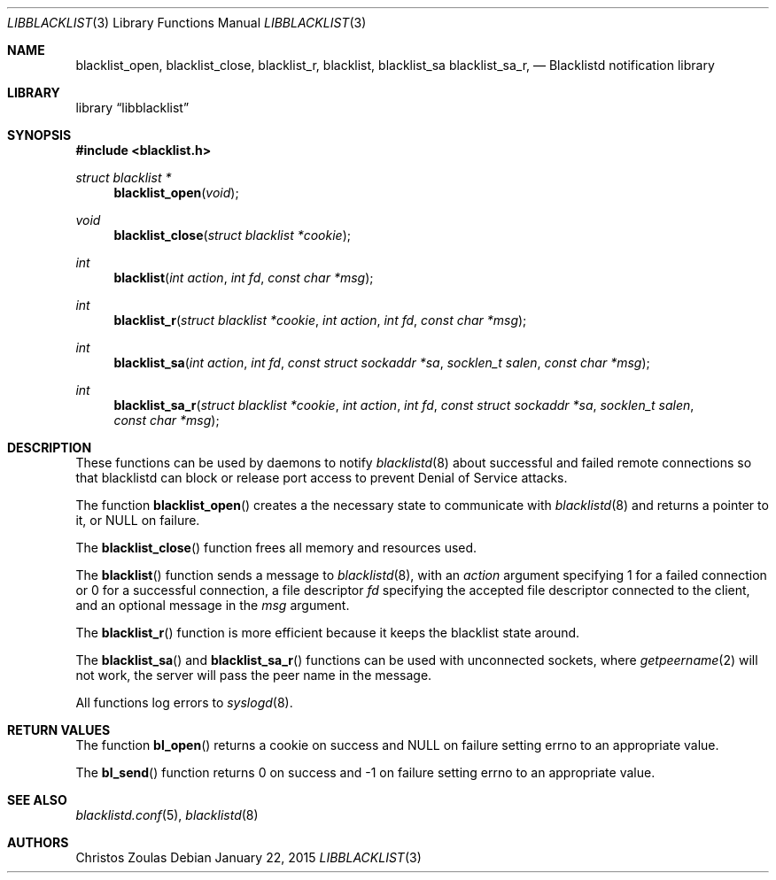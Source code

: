 .\" $NetBSD: libblacklist.3,v 1.3 2015/01/25 23:09:28 wiz Exp $
.\"
.\" Copyright (c) 2015 The NetBSD Foundation, Inc.
.\" All rights reserved.
.\"
.\" This code is derived from software contributed to The NetBSD Foundation
.\" by Christos Zoulas.
.\"
.\" Redistribution and use in source and binary forms, with or without
.\" modification, are permitted provided that the following conditions
.\" are met:
.\" 1. Redistributions of source code must retain the above copyright
.\"    notice, this list of conditions and the following disclaimer.
.\" 2. Redistributions in binary form must reproduce the above copyright
.\"    notice, this list of conditions and the following disclaimer in the
.\"    documentation and/or other materials provided with the distribution.
.\"
.\" THIS SOFTWARE IS PROVIDED BY THE NETBSD FOUNDATION, INC. AND CONTRIBUTORS
.\" ``AS IS'' AND ANY EXPRESS OR IMPLIED WARRANTIES, INCLUDING, BUT NOT LIMITED
.\" TO, THE IMPLIED WARRANTIES OF MERCHANTABILITY AND FITNESS FOR A PARTICULAR
.\" PURPOSE ARE DISCLAIMED.  IN NO EVENT SHALL THE FOUNDATION OR CONTRIBUTORS
.\" BE LIABLE FOR ANY DIRECT, INDIRECT, INCIDENTAL, SPECIAL, EXEMPLARY, OR
.\" CONSEQUENTIAL DAMAGES (INCLUDING, BUT NOT LIMITED TO, PROCUREMENT OF
.\" SUBSTITUTE GOODS OR SERVICES; LOSS OF USE, DATA, OR PROFITS; OR BUSINESS
.\" INTERRUPTION) HOWEVER CAUSED AND ON ANY THEORY OF LIABILITY, WHETHER IN
.\" CONTRACT, STRICT LIABILITY, OR TORT (INCLUDING NEGLIGENCE OR OTHERWISE)
.\" ARISING IN ANY WAY OUT OF THE USE OF THIS SOFTWARE, EVEN IF ADVISED OF THE
.\" POSSIBILITY OF SUCH DAMAGE.
.\"
.Dd January 22, 2015
.Dt LIBBLACKLIST 3
.Os
.Sh NAME
.Nm blacklist_open ,
.Nm blacklist_close ,
.Nm blacklist_r ,
.Nm blacklist ,
.Nm blacklist_sa
.Nm blacklist_sa_r ,
.Nd Blacklistd notification library
.Sh LIBRARY
.Lb libblacklist
.Sh SYNOPSIS
.In blacklist.h
.Ft struct blacklist *
.Fn blacklist_open "void"
.Ft void
.Fn blacklist_close "struct blacklist *cookie"
.Ft int
.Fn blacklist "int action" "int fd" "const char *msg"
.Ft int
.Fn blacklist_r "struct blacklist *cookie" "int action" "int fd" "const char *msg"
.Ft int
.Fn blacklist_sa "int action" "int fd" "const struct sockaddr *sa" "socklen_t salen" "const char *msg"
.Ft int
.Fn blacklist_sa_r "struct blacklist *cookie" "int action" "int fd" "const struct sockaddr *sa" "socklen_t salen" "const char *msg"
.Sh DESCRIPTION
These functions can be used by daemons to notify
.Xr blacklistd 8
about successful and failed remote connections so that blacklistd can
block or release port access to prevent Denial of Service attacks.
.Pp
The function
.Fn blacklist_open
creates a the necessary state to communicate with
.Xr blacklistd 8
and returns a pointer to it, or
.Dv NULL
on failure.
.Pp
The
.Fn blacklist_close
function frees all memory and resources used.
.Pp
The
.Fn blacklist
function sends a message to
.Xr blacklistd 8 ,
with an
.Ar action
argument specifying
.Dv 1
for a failed connection or
.Dv 0
for a successful connection,
a file descriptor
.Ar fd
specifying the accepted file descriptor connected to the client,
and an optional message in the
.Ar msg
argument.
.Pp
The
.Fn blacklist_r
function is more efficient because it keeps the blacklist state around.
.Pp
The
.Fn blacklist_sa
and
.Fn blacklist_sa_r
functions can be used with unconnected sockets, where
.Xr getpeername 2
will not work, the server will pass the peer name in the message.
.Pp
All functions log errors to
.Xr syslogd 8 .
.Sh RETURN VALUES
The function
.Fn bl_open
returns a cookie on success and
.Dv NULL
on failure setting errno to an appropriate value.
.Pp
The
.Fn bl_send
function returns
.Dv 0
on success and
.Dv -1
on failure setting errno to an appropriate value.
.Sh SEE ALSO
.Xr blacklistd.conf 5 ,
.Xr blacklistd 8
.Sh AUTHORS
.An Christos Zoulas
